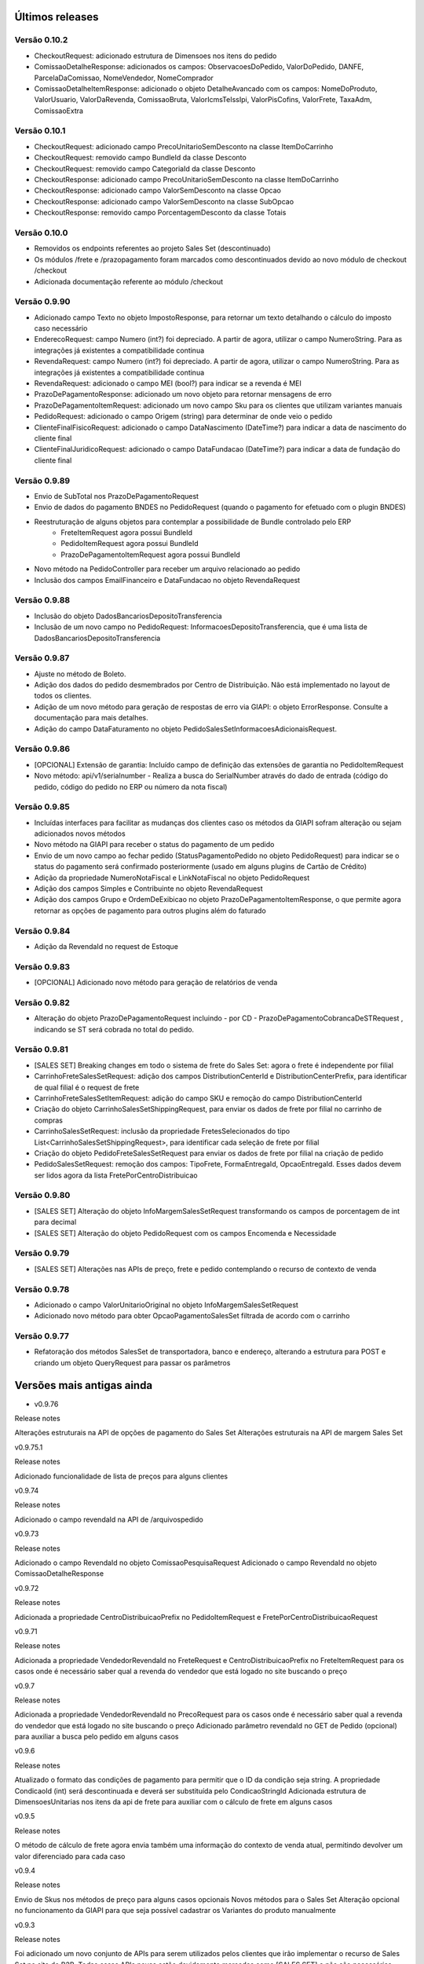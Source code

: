 ﻿Últimos releases
================

Versão 0.10.2
-------------

- CheckoutRequest: adicionado estrutura de Dimensoes nos itens do pedido
- ComissaoDetalheResponse: adicionados os campos: ObservacoesDoPedido, ValorDoPedido, DANFE, ParcelaDaComissao, NomeVendedor, NomeComprador
- ComissaoDetalheItemResponse: adicionado o objeto DetalheAvancado com os campos: NomeDoProduto, ValorUsuario, ValorDaRevenda, ComissaoBruta, ValorIcmsTeIssIpi, ValorPisCofins, ValorFrete, TaxaAdm, ComissaoExtra


Versão 0.10.1
-------------

- CheckoutRequest: adicionado campo PrecoUnitarioSemDesconto na classe ItemDoCarrinho
- CheckoutRequest: removido campo BundleId da classe Desconto
- CheckoutRequest: removido campo CategoriaId da classe Desconto

- CheckoutResponse: adicionado campo PrecoUnitarioSemDesconto na classe ItemDoCarrinho
- CheckoutResponse: adicionado campo ValorSemDesconto na classe Opcao
- CheckoutResponse: adicionado campo ValorSemDesconto na classe SubOpcao
- CheckoutResponse: removido campo PorcentagemDesconto da classe Totais

Versão 0.10.0
-------------

- Removidos os endpoints referentes ao projeto Sales Set (descontinuado)
- Os módulos /frete e /prazopagamento foram marcados como descontinuados devido ao novo módulo de checkout /checkout
- Adicionada documentação referente ao módulo /checkout

Versão 0.9.90
-------------

- Adicionado campo Texto no objeto ImpostoResponse, para retornar um texto detalhando o cálculo do imposto caso necessário
- EnderecoRequest: campo Numero (int?) foi depreciado. A partir de agora, utilizar o campo NumeroString. Para as integrações já existentes a compatibilidade continua
- RevendaRequest: campo Numero (int?) foi depreciado. A partir de agora, utilizar o campo NumeroString. Para as integrações já existentes a compatibilidade continua
- RevendaRequest: adicionado o campo MEI (bool?) para indicar se a revenda é MEI
- PrazoDePagamentoResponse: adicionado um novo objeto para retornar mensagens de erro
- PrazoDePagamentoItemRequest: adicionado um novo campo Sku para os clientes que utilizam variantes manuais
- PedidoRequest: adicionado o campo Origem (string) para determinar de onde veio o pedido
- ClienteFinalFisicoRequest: adicionado o campo DataNascimento (DateTime?) para indicar a data de nascimento do cliente final
- ClienteFinalJuridicoRequest: adicionado o campo DataFundacao (DateTime?) para indicar a data de fundação do cliente final


Versão 0.9.89
-------------

- Envio de SubTotal nos PrazoDePagamentoRequest
- Envio de dados do pagamento BNDES no PedidoRequest (quando o pagamento for efetuado com o plugin BNDES)
- Reestruturação de alguns objetos para contemplar a possibilidade de Bundle controlado pelo ERP
	- FreteItemRequest agora possui BundleId
	- PedidoItemRequest agora possui BundleId
	- PrazoDePagamentoItemRequest agora possui BundleId
- Novo método na PedidoController para receber um arquivo relacionado ao pedido
- Inclusão dos campos EmailFinanceiro e DataFundacao no objeto RevendaRequest


Versão 0.9.88
-------------

- Inclusão do objeto DadosBancariosDepositoTransferencia
- Inclusão de um novo campo no PedidoRequest: InformacoesDepositoTransferencia, que é uma lista de DadosBancariosDepositoTransferencia


Versão 0.9.87
-------------

- Ajuste no método de Boleto.
- Adição dos dados do pedido desmembrados por Centro de Distribuição. Não está implementado no layout de todos os clientes.
- Adição de um novo método para geração de respostas de erro via GIAPI: o objeto ErrorResponse. Consulte a documentação para mais detalhes.
- Adição do campo DataFaturamento no objeto PedidoSalesSetInformacoesAdicionaisRequest.


Versão 0.9.86
-------------

- [OPCIONAL] Extensão de garantia: 
  Incluído campo de definição das extensões de garantia no PedidoItemRequest
- Novo método: api/v1/serialnumber - Realiza a busca do SerialNumber através do dado de entrada (código do pedido, código do pedido no ERP ou número da nota fiscal)


Versão 0.9.85
-------------

- Incluídas interfaces para facilitar as mudanças dos clientes caso os métodos da GIAPI sofram alteração ou sejam adicionados novos métodos
- Novo método na GIAPI para receber o status do pagamento de um pedido
- Envio de um novo campo ao fechar pedido (StatusPagamentoPedido no objeto PedidoRequest) para indicar se o status do pagamento será confirmado posteriormente (usado em alguns plugins de Cartão de Crédito)
- Adição da propriedade NumeroNotaFiscal e LinkNotaFiscal no objeto PedidoRequest
- Adição dos campos Simples e Contribuinte no objeto RevendaRequest
- Adição dos campos Grupo e OrdemDeExibicao no objeto PrazoDePagamentoItemResponse, o que permite agora retornar as opções de pagamento para outros plugins além do faturado


Versão 0.9.84
-------------

- Adição da RevendaId no request de Estoque


Versão 0.9.83
-------------

- [OPCIONAL] Adicionado novo método para geração de relatórios de venda



Versão 0.9.82
-------------

- Alteração do objeto PrazoDePagamentoRequest incluindo - por CD - PrazoDePagamentoCobrancaDeSTRequest , indicando se ST será cobrada no total do pedido.


Versão 0.9.81
-------------

- [SALES SET] Breaking changes em todo o sistema de frete do Sales Set: agora o frete é independente por filial
- CarrinhoFreteSalesSetRequest: adição dos campos DistributionCenterId e DistributionCenterPrefix, para identificar de qual filial é o request de frete
- CarrinhoFreteSalesSetItemRequest: adição do campo SKU e remoção do campo DistributionCenterId
- Criação do objeto CarrinhoSalesSetShippingRequest, para enviar os dados de frete por filial no carrinho de compras
- CarrinhoSalesSetRequest: inclusão da propriedade FretesSelecionados do tipo List<CarrinhoSalesSetShippingRequest>, para identificar cada seleção de frete por filial
- Criação do objeto PedidoFreteSalesSetRequest para enviar os dados de frete por filial na criação de pedido
- PedidoSalesSetRequest: remoção dos campos: TipoFrete, FormaEntregaId, OpcaoEntregaId. Esses dados devem ser lidos agora da lista FretePorCentroDistribuicao


Versão 0.9.80
-------------

- [SALES SET] Alteração do objeto InfoMargemSalesSetRequest transformando os campos de porcentagem de int para decimal
- [SALES SET] Alteração do objeto PedidoRequest com os campos Encomenda e Necessidade


Versão 0.9.79
-------------

- [SALES SET] Alterações nas APIs de preço, frete e pedido contemplando o recurso de contexto de venda


Versão 0.9.78
-------------

- Adicionado o campo ValorUnitarioOriginal no objeto InfoMargemSalesSetRequest
- Adicionado novo método para obter OpcaoPagamentoSalesSet filtrada de acordo com o carrinho


Versão 0.9.77
-------------

- Refatoração dos métodos SalesSet de transportadora, banco e endereço, alterando a estrutura para POST e criando um objeto QueryRequest para passar os parâmetros

Versões mais antigas ainda
==========================

- v0.9.76

Release notes

Alterações estruturais na API de opções de pagamento do Sales Set
Alterações estruturais na API de margem Sales Set

v0.9.75.1

Release notes

Adicionado funcionalidade de lista de preços para alguns clientes

v0.9.74

Release notes

Adicionado o campo revendaId na API de /arquivospedido

v0.9.73

Release notes

Adicionado o campo RevendaId no objeto ComissaoPesquisaRequest
Adicionado o campo RevendaId no objeto ComissaoDetalheResponse

v0.9.72

Release notes

Adicionada a propriedade CentroDistribuicaoPrefix no PedidoItemRequest e FretePorCentroDistribuicaoRequest

v0.9.71

Release notes

Adicionada a propriedade VendedorRevendaId no FreteRequest e CentroDistribuicaoPrefix no FreteItemRequest para os casos onde é necessário saber qual a revenda do vendedor que está logado no site buscando o preço

v0.9.7

Release notes

Adicionada a propriedade VendedorRevendaId no PrecoRequest para os casos onde é necessário saber qual a revenda do vendedor que está logado no site buscando o preço
Adicionado parâmetro revendaId no GET de Pedido (opcional) para auxiliar a busca pelo pedido em alguns casos

v0.9.6

Release notes

Atualizado o formato das condições de pagamento para permitir que o ID da condição seja string. A propriedade CondicaoId (int) será descontinuada e deverá ser substituída pelo CondicaoStringId
Adicionada estrutura de DimensoesUnitarias nos itens da api de frete para auxiliar com o cálculo de frete em alguns casos

v0.9.5

Release notes

O método de cálculo de frete agora envia também uma informação do contexto de venda atual, permitindo devolver um valor diferenciado para cada caso

v0.9.4

Release notes

Envio de Skus nos métodos de preço para alguns casos opcionais
Novos métodos para o Sales Set
Alteração opcional no funcionamento da GIAPI para que seja possível cadastrar os Variantes do produto manualmente

v0.9.3

Release notes

Foi adicionado um novo conjunto de APIs para serem utilizados pelos clientes que irão implementar o recurso de Sales Set no site do B2B. Todas essas APIs novas estão devidamente marcadas como [SALES SET] e não são necessárias para quem utiliza o B2B padrão

v0.9.2

Release notes

Foi adicionada uma nova API para obter preços múltiplos. Para os clientes com limitação de requests nos servidores essa opção pode ser mais vantajosa. Basta implementar os métodos da nova API de /precos e habilitar a opção no Admin do site (/Admin/Setting/GIAPI > Ativar request único para preço múltiplo na API (/precos)). Por padrão essa opção virá desabilitada para não impactar o sistema atual.

v0.9.1

Release notes

Adicionamos um novo campo de sócios para revendas, conforme solicitado por alguns clientes.

v0.9

Release notes

O método de integração de pedidos agora tem campos de bandeira do cartão e id do pagamento da integração de compras com cartão.

v0.8

Release notes

[BUGFIX] O retorno do método pedido/pesquisa estava com a documentação incorreta na API.

v0.7

Release notes

A loja B2B agora também envia os dados de frete separados por Centro de Distribuição através de um novo objeto "FretePorCentroDistribuicao".

v0.6

Release notes

[BUGFIX] Adicionado o parâmetro EncargoFinanceiro no retorno de item de prazo de pagamento. O campo é informativo e renderizado na tela de checkout para as opções de pagamento faturado.

v0.5

Release notes

Adicionado o parâmetro RevendaId na chamada do simulador de preço (api/v1/preco/simulador). O site agora envia qual é a revenda do usuário logado, permitindo que a API retorne preços diferentes para revendas diferentes.

v0.4

Release notes

[OBRIGATÓRIO] Adicionado tipo de preço na chamada de Preço, para que seja possível retornar um preço diferenciado dependendo do contexto de navegação (catálogo, venda consumo, venda revenda, venda comissionada)
[OBRIGATÓRIO] A pesquisa de pedido foi remodelada para deixar mais claro e evitar erros sobre as formas de filtro de pedido que o site executa